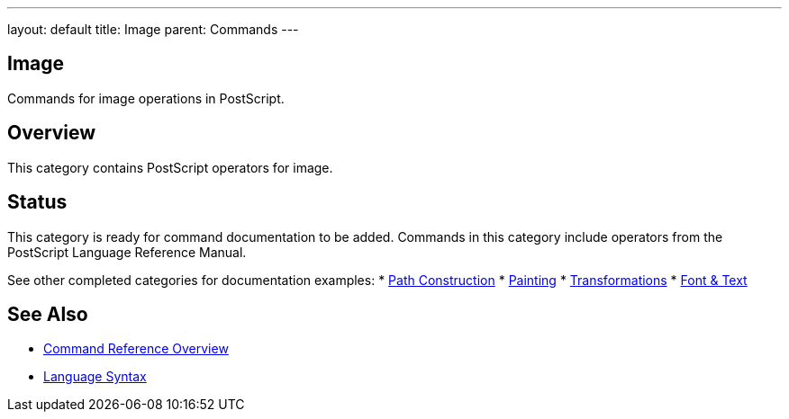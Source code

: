 ---
layout: default
title: Image
parent: Commands
---

== Image

Commands for image operations in PostScript.

== Overview

This category contains PostScript operators for image.

== Status

This category is ready for command documentation to be added. Commands in this category include operators from the PostScript Language Reference Manual.

See other completed categories for documentation examples:
* link:/docs/commands/references/[Path Construction]
* link:/docs/commands/references/[Painting]
* link:/docs/commands/references/[Transformations]
* link:/docs/commands/references/[Font & Text]

== See Also

* link:/docs/commands/[Command Reference Overview]
* link:/docs/syntax/[Language Syntax]
